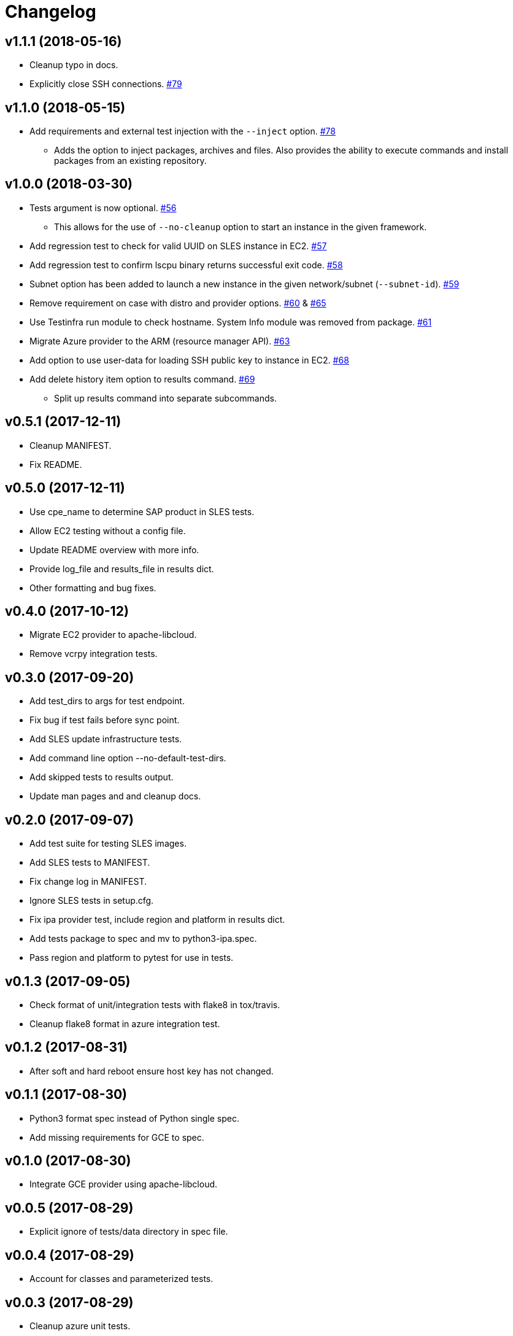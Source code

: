 = Changelog

== v1.1.1 (2018-05-16)

* Cleanup typo in docs.
* Explicitly close SSH connections.
  link:https://github.com/SUSE/ipa/pull/79[#79]

== v1.1.0 (2018-05-15)

* Add requirements and external test injection with the `--inject` option.
  link:https://github.com/SUSE/ipa/pull/78[#78]
** Adds the option to inject packages, archives and
   files. Also provides the ability to execute commands
   and install packages from an existing repository.

== v1.0.0 (2018-03-30)

* Tests argument is now optional.
  link:https://github.com/SUSE/ipa/pull/56[#56]
** This allows for the use of `--no-cleanup` option to
    start an instance in the given framework.
* Add regression test to check for valid UUID on SLES
  instance in EC2.
  link:https://github.com/SUSE/ipa/pull/57[#57]
* Add regression test to confirm lscpu binary returns
  successful exit code.
  link:https://github.com/SUSE/ipa/pull/58[#58]
* Subnet option has been added to launch a new instance
  in the given network/subnet (`--subnet-id`).
  link:https://github.com/SUSE/ipa/pull/59[#59]
* Remove requirement on case with distro and provider
  options.
  link:https://github.com/SUSE/ipa/pull/60[#60] &
  link:https://github.com/SUSE/ipa/pull/65[#65]
* Use Testinfra run module to check hostname. System Info
  module was removed from package.
  link:https://github.com/SUSE/ipa/pull/61[#61]
* Migrate Azure provider to the ARM (resource manager API).
  link:https://github.com/SUSE/ipa/pull/63[#63]
* Add option to use user-data for loading SSH public key
  to instance in EC2.
  link:https://github.com/SUSE/ipa/pull/68[#68]
* Add delete history item option to results command.
  link:https://github.com/SUSE/ipa/pull/69[#69]
** Split up results command into separate subcommands.

== v0.5.1 (2017-12-11)

- Cleanup MANIFEST.
- Fix README.

== v0.5.0 (2017-12-11)

- Use cpe_name to determine SAP product in SLES tests.
- Allow EC2 testing without a config file.
- Update README overview with more info.
- Provide log_file and results_file in results dict.
- Other formatting and bug fixes.

== v0.4.0 (2017-10-12)

- Migrate EC2 provider to apache-libcloud.
- Remove vcrpy integration tests.

== v0.3.0 (2017-09-20)

- Add test_dirs to args for test endpoint.
- Fix bug if test fails before sync point.
- Add SLES update infrastructure tests.
- Add command line option --no-default-test-dirs.
- Add skipped tests to results output.
- Update man pages and and cleanup docs.

== v0.2.0 (2017-09-07)

- Add test suite for testing SLES images.
- Add SLES tests to MANIFEST.
- Fix change log in MANIFEST.
- Ignore SLES tests in setup.cfg.
- Fix ipa provider test, include region and platform in results dict.
- Add tests package to spec and mv to python3-ipa.spec.
- Pass region and platform to pytest for use in tests.

== v0.1.3 (2017-09-05)

- Check format of unit/integration tests with flake8 in tox/travis.
- Cleanup flake8 format in azure integration test.

== v0.1.2 (2017-08-31)

- After soft and hard reboot ensure host key has not changed.

== v0.1.1 (2017-08-30)

- Python3 format spec instead of Python single spec.
- Add missing requirements for GCE to spec.

== v0.1.0 (2017-08-30)

- Integrate GCE provider using apache-libcloud.

== v0.0.5 (2017-08-29)

- Explicit ignore of tests/data directory in spec file.

== v0.0.4 (2017-08-29)

- Account for classes and parameterized tests.

== v0.0.3 (2017-08-29)

- Cleanup azure unit tests.

== v0.0.2 (2017-08-22)

- Update Travis to build only master + tags.
- Use deault dicts in results summary.
- Clenaup error message usage.
- Add shebang to shell script.
- Use yaml safe_load.
- Spelling fixes.
- Cleanup spec file.

== v0.0.1 (2017-08-15)

- Initial release.
